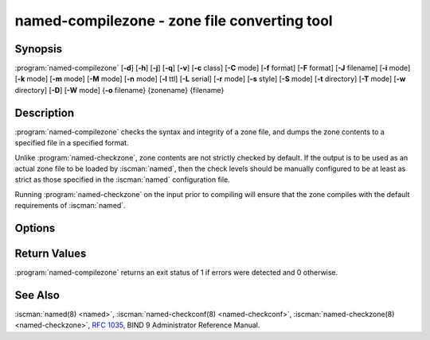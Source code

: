 .. Copyright (C) Internet Systems Consortium, Inc. ("ISC")
..
.. SPDX-License-Identifier: MPL-2.0
..
.. This Source Code Form is subject to the terms of the Mozilla Public
.. License, v. 2.0.  If a copy of the MPL was not distributed with this
.. file, you can obtain one at https://mozilla.org/MPL/2.0/.
..
.. See the COPYRIGHT file distributed with this work for additional
.. information regarding copyright ownership.

.. highlight: console

.. BEWARE: Do not forget to edit also named-checkzone.rst!

.. iscman:: named-compilezone
.. program:: named-compilezone
.. _man_named-compilezone:

named-compilezone - zone file converting tool
---------------------------------------------

Synopsis
~~~~~~~~

:program:`named-compilezone` [**-d**] [**-h**] [**-j**] [**-q**] [**-v**] [**-c** class] [**-C** mode] [**-f** format] [**-F** format] [**-J** filename] [**-i** mode] [**-k** mode] [**-m** mode] [**-M** mode] [**-n** mode] [**-l** ttl] [**-L** serial] [**-r** mode] [**-s** style] [**-S** mode] [**-t** directory] [**-T** mode] [**-w** directory] [**-D**] [**-W** mode] {**-o** filename} {zonename} {filename}

Description
~~~~~~~~~~~

:program:`named-compilezone` checks the syntax and integrity of a zone file,
and dumps the zone contents to a specified file in a specified format.

Unlike :program:`named-checkzone`, zone contents are not strictly checked
by default. If the output is to be used as an actual zone file to be loaded
by :iscman:`named`, then the check levels should be manually configured to
be at least as strict as those specified in the :iscman:`named` configuration
file.

Running :program:`named-checkzone` on the input prior to compiling will
ensure that the zone compiles with the default requirements of
:iscman:`named`.

Options
~~~~~~~

.. option:: -d

   This option enables debugging.

.. option:: -h

   This option prints the usage summary and exits.

.. option:: -q

   This option sets quiet mode, which only sets an exit code to indicate
   successful or failed completion.

.. option:: -v

   This option prints the version of the :iscman:`named-checkzone` program and exits.

.. option:: -j

   When loading a zone file, this option tells :iscman:`named` to read the journal if it exists. The journal
   file name is assumed to be the zone file name with the
   string ``.jnl`` appended.

.. option:: -J filename

   When loading the zone file, this option tells :iscman:`named` to read the journal from the given file, if
   it exists. This implies :option:`-j`.

.. option:: -c class

   This option specifies the class of the zone. If not specified, ``IN`` is assumed.

.. option:: -C mode

   This option controls check mode on zone files when loading.
   Possible modes are ``check-svcb:fail`` and ``check-svcb:ignore``.

   ``check-svcb:fail`` turns on additional checks on ``_dns`` SVCB
   records and ``check-svcb:ignore`` disables these checks.  The
   default is ``check-svcb:ignore``.

.. option:: -i mode

   This option performs post-load zone integrity checks. Possible modes are
   ``full``, ``full-sibling``, ``local``,
   ``local-sibling``, and ``none`` (the default).

   Mode ``full`` checks that MX records refer to A or AAAA records
   (both in-zone and out-of-zone hostnames). Mode ``local`` only
   checks MX records which refer to in-zone hostnames.

   Mode ``full`` checks that SRV records refer to A or AAAA records
   (both in-zone and out-of-zone hostnames). Mode ``local`` only
   checks SRV records which refer to in-zone hostnames.

   Mode ``full`` checks that delegation NS records refer to A or AAAA
   records (both in-zone and out-of-zone hostnames). It also checks that
   glue address records in the zone match those advertised by the child.
   Mode ``local`` only checks NS records which refer to in-zone
   hostnames or verifies that some required glue exists, i.e., when the
   name server is in a child zone.

   Modes ``full-sibling`` and ``local-sibling`` disable sibling glue
   checks, but are otherwise the same as ``full`` and ``local``,
   respectively.

   Mode ``none`` disables the checks.

.. option:: -f format

   This option specifies the format of the zone file. Possible formats are
   ``text`` (the default), and ``raw``.

.. option:: -F format

   This option specifies the format of the output file specified. For
   :iscman:`named-checkzone`, this does not have any effect unless it dumps
   the zone contents.

   Possible formats are ``text`` (the default), which is the standard
   textual representation of the zone, and ``raw`` and ``raw=N``, which
   store the zone in a binary format for rapid loading by :iscman:`named`.
   ``raw=N`` specifies the format version of the raw zone file: if ``N`` is
   0, the raw file can be read by any version of :iscman:`named`; if N is 1, the
   file can only be read by release 9.9.0 or higher. The default is 1.

.. option:: -k mode

   This option performs ``check-names`` checks with the specified failure mode.
   Possible modes are ``fail``, ``warn``, and ``ignore`` (the default).

.. option:: -l ttl

   This option sets a maximum permissible TTL for the input file. Any record with a
   TTL higher than this value causes the zone to be rejected. This
   is similar to using the ``max-zone-ttl`` option in :iscman:`named.conf`.

.. option:: -L serial

   When compiling a zone to ``raw`` format, this option sets the "source
   serial" value in the header to the specified serial number. This is
   expected to be used primarily for testing purposes.

.. option:: -m mode

   This option specifies whether MX records should be checked to see if they are
   addresses. Possible modes are ``fail``, ``warn``, and
   ``ignore`` (the default).

.. option:: -M mode

   This option checks whether a MX record refers to a CNAME. Possible modes are
   ``fail``, ``warn``, and ``ignore`` (the default).

.. option:: -n mode

   This option specifies whether NS records should be checked to see if they are
   addresses. Possible modes are ``fail``, ``warn``,  and
   ``ignore`` (the default).

.. option:: -o filename

   This option writes the zone output to ``filename``. If ``filename`` is ``-``, then
   the zone output is written to standard output. This is mandatory for :program:`named-compilezone`.

.. option:: -r mode

   This option checks for records that are treated as different by DNSSEC but are
   semantically equal in plain DNS. Possible modes are ``fail``,
   ``warn``, and ``ignore`` (the default).

.. option:: -s style

   This option specifies the style of the dumped zone file. Possible styles are
   ``full`` (the default) and ``relative``. The ``full`` format is most
   suitable for processing automatically by a separate script.
   The relative format is more human-readable and is thus
   suitable for editing by hand.

.. option:: -S mode

   This option checks whether an SRV record refers to a CNAME. Possible modes are
   ``fail``, ``warn``, and ``ignore`` (the default).

.. option:: -t directory

   This option tells :iscman:`named` to chroot to ``directory``, so that ``include`` directives in the
   configuration file are processed as if run by a similarly chrooted
   :iscman:`named`.

.. option:: -T mode

   This option checks whether Sender Policy Framework (SPF) records exist and issues a
   warning if an SPF-formatted TXT record is not also present. Possible
   modes are ``warn`` and ``ignore`` (the default).

.. option:: -w directory

   This option instructs :iscman:`named` to chdir to ``directory``, so that relative filenames in master file
   ``$INCLUDE`` directives work. This is similar to the directory clause in
   :iscman:`named.conf`.

.. option:: -D

   This option dumps the zone file in canonical format. This is always enabled for
   :program:`named-compilezone`.

.. option:: -W mode

   This option specifies whether to check for non-terminal wildcards. Non-terminal
   wildcards are almost always the result of a failure to understand the
   wildcard matching algorithm (:rfc:`4592`). Possible modes are ``warn``
   and ``ignore`` (the default).

.. option:: zonename

   This indicates the domain name of the zone being checked.

.. option:: filename

   This is the name of the zone file.

Return Values
~~~~~~~~~~~~~

:program:`named-compilezone` returns an exit status of 1 if errors were detected
and 0 otherwise.

See Also
~~~~~~~~

:iscman:`named(8) <named>`, :iscman:`named-checkconf(8) <named-checkconf>`, :iscman:`named-checkzone(8) <named-checkzone>`, :rfc:`1035`,
BIND 9 Administrator Reference Manual.
